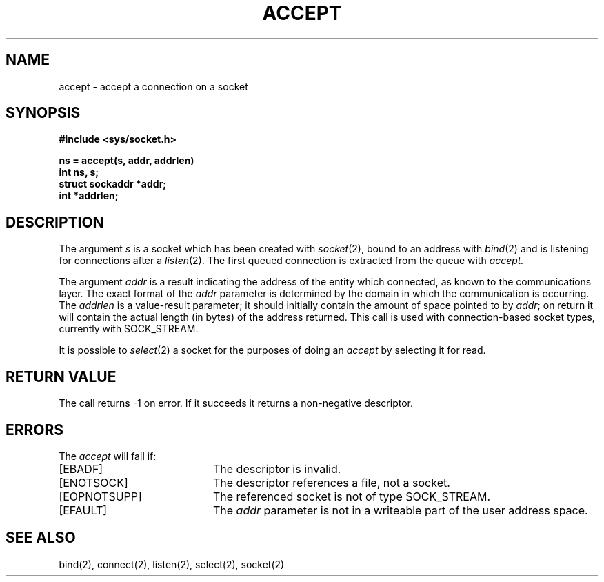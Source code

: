 .TH ACCEPT 2 2/12/83
.SH NAME
accept \- accept a connection on a socket
.SH SYNOPSIS
.ft B
.nf
#include <sys/socket.h>
.PP
.ft B
ns = accept(s, addr, addrlen)
int ns, s;
struct sockaddr *addr;
int *addrlen;
.fi
.SH DESCRIPTION
The argument
.I s
is a socket which has been created with
.IR socket (2),
bound to an address with
.IR bind (2)
and is listening for connections after a
.IR listen (2).
The first queued connection
is extracted from the queue with
.I accept.
.PP
The argument
.I addr
is a result indicating the address of the entity which
connected, as known to the communications layer.
The exact format of the
.I addr
parameter is determined by the domain in which the communication
is occurring.
The 
.I addrlen
is a value-result parameter; it should initially contain the
amount of space pointed to by
.IR addr ;
on return it will contain the actual length (in bytes) of the
address returned.
This call
is used with connection-based socket types, currently with SOCK_STREAM.
.PP
It is possible to
.IR select (2)
a socket for the purposes of doing an
.I accept
by selecting it for read.
.SH "RETURN VALUE
The call returns \-1 on error.  If it succeeds it returns a non-negative
descriptor.
.SH ERRORS
The \fIaccept\fP will fail if:
.TP 20
[EBADF]
The descriptor is invalid.
.TP 20
[ENOTSOCK]
The descriptor references a file, not a socket.
.TP 20
[EOPNOTSUPP]
The referenced socket is not of type SOCK_STREAM.
.TP 20
[EFAULT]
The \fIaddr\fP parameter is not in a writeable part of the
user address space.
.SH SEE ALSO
bind(2), connect(2), listen(2), select(2), socket(2)
